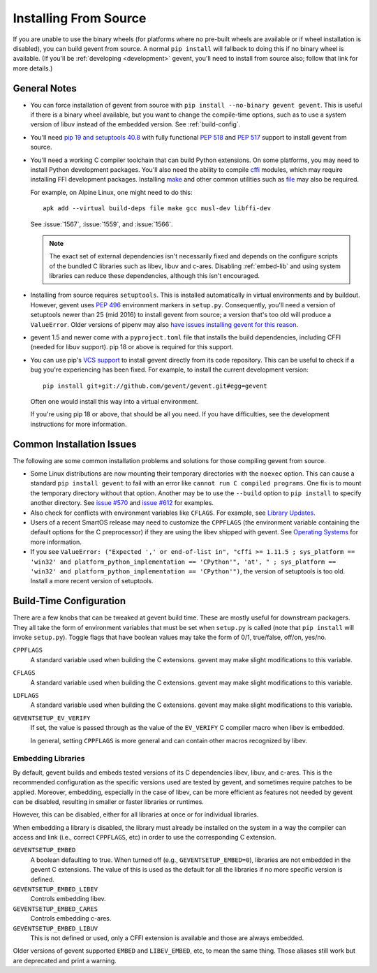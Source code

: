 ========================
 Installing From Source
========================

If you are unable to use the binary wheels (for platforms where no
pre-built wheels are available or if wheel installation is disabled),
you can build gevent from source. A normal ``pip install`` will
fallback to doing this if no binary wheel is available. (If you'll be
:ref:`developing <development>` gevent, you'll need to install from
source also; follow that link for more details.)


General Notes
=============

- You can force installation of gevent from source with ``pip
  install --no-binary gevent gevent``. This is useful if there is a
  binary wheel available, but you want to change the compile-time
  options, such as to use a system version of libuv instead of the
  embedded version. See :ref:`build-config`.

- You'll need `pip 19 and setuptools 40.8
  <https://pip.pypa.io/en/stable/reference/pip/#pep-517-and-518-support>`_
  with fully functional :pep:`518` and :pep:`517` support to install
  gevent from source.

- You'll need a working C compiler toolchain that can build Python
  extensions. On some platforms, you may need to install Python
  development packages. You'll also need the ability to compile `cffi
  <https://pypi.org/project/cffi/>`_ modules, which may require
  installing FFI development packages. Installing `make
  <https://en.wikipedia.org/wiki/Make_(software)>`_ and other common
  utilities such as `file
  <https://en.wikipedia.org/wiki/File_(command)>`_ may also be
  required.

  For example, on Alpine Linux, one might need to do this::

     apk add --virtual build-deps file make gcc musl-dev libffi-dev

  See :issue:`1567`, :issue:`1559`, and :issue:`1566`.

  .. note::

     The exact set of external dependencies isn't necessarily fixed
     and depends on the configure scripts of the bundled C libraries
     such as libev, libuv and c-ares. Disabling :ref:`embed-lib` and
     using system libraries can reduce these dependencies, although
     this isn't encouraged.

- Installing from source requires ``setuptools``. This is installed
  automatically in virtual environments and by buildout. However,
  gevent uses :pep:`496` environment markers in ``setup.py``.
  Consequently, you'll need a version of setuptools newer than 25
  (mid 2016) to install gevent from source; a version that's too old
  will produce a ``ValueError``. Older versions of pipenv may also
  `have issues installing gevent for this reason
  <https://github.com/pypa/pipenv/issues/2113>`_.

- gevent 1.5 and newer come with a ``pyproject.toml`` file that
  installs the build dependencies, including CFFI (needed for libuv
  support). pip 18 or above is required for this support.

- You can use pip's `VCS support
  <https://pip.pypa.io/en/stable/reference/pip_install/#vcs-support>`_
  to install gevent directly from its code repository. This can be
  useful to check if a bug you're experiencing has been fixed. For
  example, to install the current development version::

    pip install git+git://github.com/gevent/gevent.git#egg=gevent

  Often one would install this way into a virtual environment.

  If you're using pip 18 or above, that should be all you need. If you
  have difficulties, see the development instructions for more information.


Common Installation Issues
==========================

The following are some common installation problems and solutions for
those compiling gevent from source.

- Some Linux distributions are now mounting their temporary
  directories with the ``noexec`` option. This can cause a standard
  ``pip install gevent`` to fail with an error like ``cannot run C
  compiled programs``. One fix is to mount the temporary directory
  without that option. Another may be to use the ``--build`` option to
  ``pip install`` to specify another directory. See `issue #570
  <https://github.com/gevent/gevent/issues/570>`_ and `issue #612
  <https://github.com/gevent/gevent/issues/612>`_ for examples.

- Also check for conflicts with environment variables like ``CFLAGS``.
  For example, see `Library Updates
  <http://www.gevent.org/whatsnew_1_1.html#library-updates-label>`_.

- Users of a recent SmartOS release may need to customize the
  ``CPPFLAGS`` (the environment variable containing the default
  options for the C preprocessor) if they are using the libev shipped
  with gevent. See `Operating Systems
  <http://www.gevent.org/whatsnew_1_1.html#operating-systems-label>`_
  for more information.

- If you see ``ValueError: ("Expected ',' or end-of-list in", "cffi >=
  1.11.5 ; sys_platform == 'win32' and platform_python_implementation
  == 'CPython'", 'at', " ; sys_platform == 'win32' and
  platform_python_implementation == 'CPython'")``, the version of
  setuptools is too old. Install a more recent version of setuptools.

.. _build-config:

Build-Time Configuration
========================

There are a few knobs that can be tweaked at gevent build time. These
are mostly useful for downstream packagers. They all take the form of
environment variables that must be set when ``setup.py`` is called
(note that ``pip install`` will invoke ``setup.py``). Toggle flags
that have boolean values may take the form of 0/1, true/false, off/on,
yes/no.

``CPPFLAGS``
  A standard variable used when building the C extensions. gevent may
  make slight modifications to this variable.
``CFLAGS``
  A standard variable used when building the C extensions. gevent may
  make slight modifications to this variable.
``LDFLAGS``
  A standard variable used when building the C extensions. gevent may
  make slight modifications to this variable.
``GEVENTSETUP_EV_VERIFY``
  If set, the value is passed through as the value of the
  ``EV_VERIFY`` C compiler macro when libev is embedded.

  In general, setting ``CPPFLAGS`` is more general and can contain
  other macros recognized by libev.

.. _embed-lib:

Embedding Libraries
-------------------

By default, gevent builds and embeds tested versions of its C
dependencies libev, libuv, and c-ares. This is the recommended
configuration as the specific versions used are tested by gevent, and
sometimes require patches to be applied. Moreover, embedding,
especially in the case of libev, can be more efficient as features not
needed by gevent can be disabled, resulting in smaller or faster
libraries or runtimes.

However, this can be disabled, either for all libraries at once or for
individual libraries.

When embedding a library is disabled, the library must already be
installed on the system in a way the compiler can access and link
(i.e., correct ``CPPFLAGS``, etc) in order to use the corresponding C
extension.

``GEVENTSETUP_EMBED``
  A boolean defaulting to true. When turned off (e.g.,
  ``GEVENTSETUP_EMBED=0``), libraries are not embedded in the gevent C
  extensions. The value of this is used as the default for all the
  libraries if no more specific version is defined.
``GEVENTSETUP_EMBED_LIBEV``
  Controls embedding libev.
``GEVENTSETUP_EMBED_CARES``
  Controls embedding c-ares.
``GEVENTSETUP_EMBED_LIBUV``
  This is not defined or used, only a CFFI extension is available and
  those are always embedded.

Older versions of gevent supported ``EMBED`` and ``LIBEV_EMBED``, etc,
to mean the same thing. Those aliases still work but are deprecated
and print a warning.
